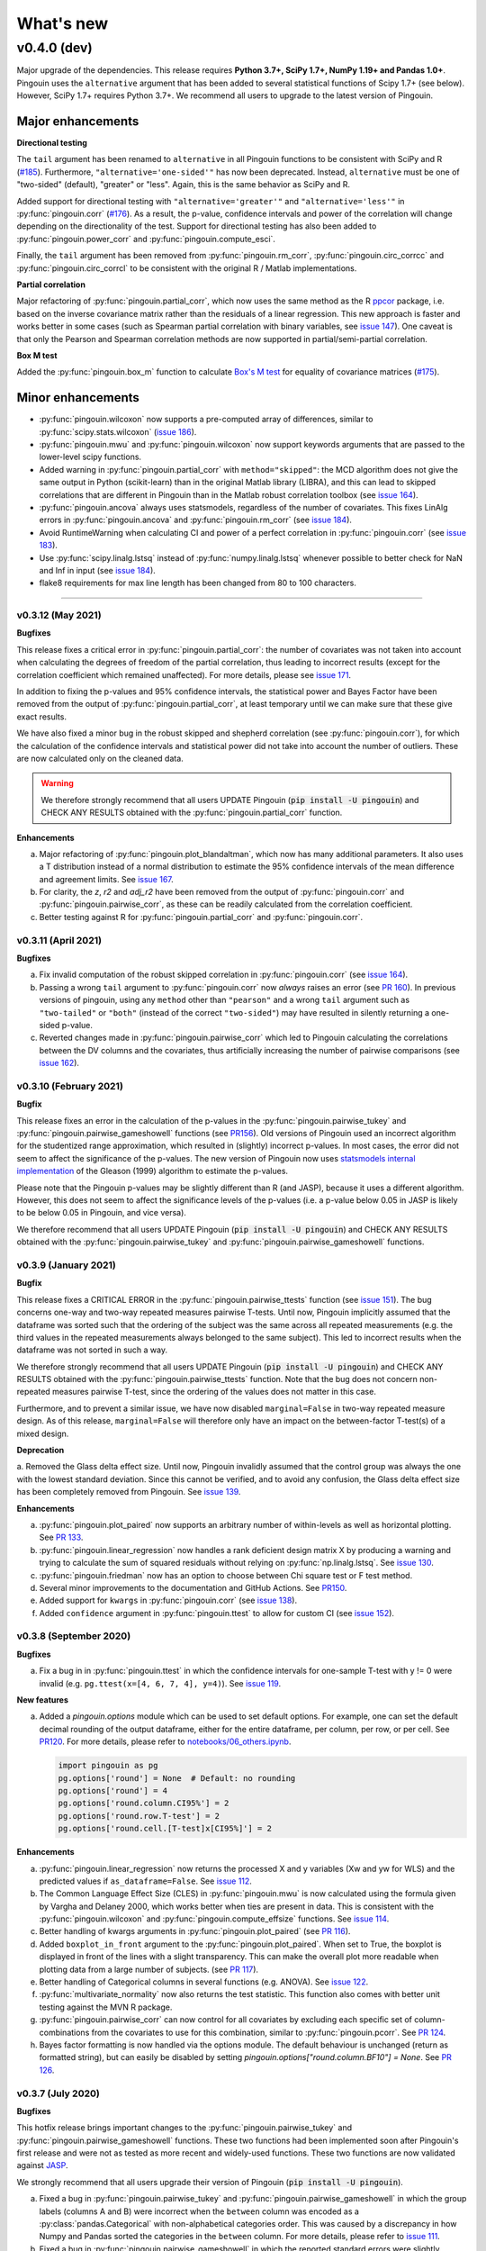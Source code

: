 .. _Changelog:

What's new
##########

------------
v0.4.0 (dev)
------------

Major upgrade of the dependencies. This release requires **Python 3.7+, SciPy 1.7+, NumPy 1.19+ and Pandas 1.0+**. Pingouin uses the ``alternative`` argument that has been added to several statistical functions of Scipy 1.7+ (see below). However, SciPy 1.7+ requires Python 3.7+. We recommend all users to upgrade to the latest version of Pingouin.

~~~~~~~~~~~~~~~~~~
Major enhancements
~~~~~~~~~~~~~~~~~~

**Directional testing**

The ``tail`` argument has been renamed to ``alternative`` in all Pingouin functions to be consistent with SciPy and R (`#185 <https://github.com/raphaelvallat/pingouin/issues/185>`_). Furthermore, ``"alternative='one-sided'"`` has now been deprecated. Instead, ``alternative`` must be one of "two-sided" (default), "greater" or "less". Again, this is the same behavior as SciPy and R.

Added support for directional testing with ``"alternative='greater'"`` and ``"alternative='less'"`` in :py:func:`pingouin.corr` (`#176 <https://github.com/raphaelvallat/pingouin/issues/176>`_). As a result, the p-value, confidence intervals and power of the correlation will change depending on the directionality of the test. Support for directional testing has also been added to :py:func:`pingouin.power_corr` and :py:func:`pingouin.compute_esci`.

Finally, the ``tail`` argument has been removed from :py:func:`pingouin.rm_corr`, :py:func:`pingouin.circ_corrcc` and :py:func:`pingouin.circ_corrcl` to be consistent with the original R / Matlab implementations.

**Partial correlation**

Major refactoring of :py:func:`pingouin.partial_corr`, which now uses the same method as the R `ppcor <https://cran.r-project.org/web/packages/ppcor/ppcor.pdf>`_ package, i.e. based on the inverse covariance matrix rather than the residuals of a linear regression. This new approach is faster and works better in some cases (such as Spearman partial correlation with binary variables, see `issue 147 <https://github.com/raphaelvallat/pingouin/issues/147>`_).
One caveat is that only the Pearson and Spearman correlation methods are now supported in partial/semi-partial correlation.

**Box M test**

Added the :py:func:`pingouin.box_m` function to calculate `Box's M test <https://en.wikipedia.org/wiki/Box%27s_M_test>`_ for equality of covariance matrices (`#175 <https://github.com/raphaelvallat/pingouin/pull/175>`_).

~~~~~~~~~~~~~~~~~~
Minor enhancements
~~~~~~~~~~~~~~~~~~

* :py:func:`pingouin.wilcoxon` now supports a pre-computed array of differences, similar to :py:func:`scipy.stats.wilcoxon` (`issue 186 <https://github.com/raphaelvallat/pingouin/issues/186>`_).

* :py:func:`pingouin.mwu` and :py:func:`pingouin.wilcoxon` now support keywords arguments that are passed to the lower-level scipy functions.

* Added warning in :py:func:`pingouin.partial_corr` with ``method="skipped"``: the MCD algorithm does not give the same output in Python (scikit-learn) than in the original Matlab library (LIBRA), and this can lead to skipped correlations that are different in Pingouin than in the Matlab robust correlation toolbox (see `issue 164 <https://github.com/raphaelvallat/pingouin/issues/164>`_).

* :py:func:`pingouin.ancova` always uses statsmodels, regardless of the number of covariates. This fixes LinAlg errors in :py:func:`pingouin.ancova` and :py:func:`pingouin.rm_corr` (see `issue 184 <https://github.com/raphaelvallat/pingouin/issues/184>`_).

* Avoid RuntimeWarning when calculating CI and power of a perfect correlation in :py:func:`pingouin.corr` (see `issue 183 <https://github.com/raphaelvallat/pingouin/issues/183>`_).

* Use :py:func:`scipy.linalg.lstsq` instead of :py:func:`numpy.linalg.lstsq` whenever possible to better check for NaN and Inf in input (see `issue 184 <https://github.com/raphaelvallat/pingouin/issues/184>`_).

* flake8 requirements for max line length has been changed from 80 to 100 characters.

--------------------------------------------------------------------------------

v0.3.12 (May 2021)
------------------

**Bugfixes**

This release fixes a critical error in :py:func:`pingouin.partial_corr`: the number of covariates was not taken into account when calculating the degrees of freedom of the partial correlation, thus leading to incorrect results (except for the correlation coefficient which remained unaffected). For more details, please see `issue 171 <https://github.com/raphaelvallat/pingouin/issues/171>`_.

In addition to fixing the p-values and 95% confidence intervals, the statistical power and Bayes Factor have been removed from the output of :py:func:`pingouin.partial_corr`, at least temporary until we can make sure that these give exact results.

We have also fixed a minor bug in the robust skipped and shepherd correlation (see :py:func:`pingouin.corr`), for which the calculation of the confidence intervals and statistical power did not take into account the number of outliers. These are now calculated only on the cleaned data.

.. warning:: We therefore strongly recommend that all users UPDATE Pingouin (:code:`pip install -U pingouin`) and CHECK ANY RESULTS obtained with the :py:func:`pingouin.partial_corr` function.

**Enhancements**

a. Major refactoring of :py:func:`pingouin.plot_blandaltman`, which now has many additional parameters. It also uses a T distribution instead of a normal distribution to estimate the 95% confidence intervals of the mean difference and agreement limits. See `issue 167 <https://github.com/raphaelvallat/pingouin/issues/167>`_.
b. For clarity, the `z`, `r2` and `adj_r2` have been removed from the output of :py:func:`pingouin.corr` and :py:func:`pingouin.pairwise_corr`, as these can be readily calculated from the correlation coefficient.
c. Better testing against R for :py:func:`pingouin.partial_corr` and :py:func:`pingouin.corr`.

v0.3.11 (April 2021)
--------------------

**Bugfixes**

a. Fix invalid computation of the robust skipped correlation in :py:func:`pingouin.corr` (see `issue 164 <https://github.com/raphaelvallat/pingouin/issues/164>`_).
b. Passing a wrong ``tail`` argument to :py:func:`pingouin.corr` now *always* raises an error (see `PR 160 <https://github.com/raphaelvallat/pingouin/pull/160>`_).
   In previous versions of pingouin, using any ``method`` other than ``"pearson"`` and a wrong ``tail`` argument such as ``"two-tailed"`` or ``"both"``
   (instead of the correct ``"two-sided"``) may have resulted in silently returning a one-sided p-value.
c. Reverted changes made in :py:func:`pingouin.pairwise_corr` which led to Pingouin calculating the correlations between the DV columns and the covariates, thus artificially increasing the number of pairwise comparisons (see `issue 162 <https://github.com/raphaelvallat/pingouin/issues/162>`_).

v0.3.10 (February 2021)
-----------------------

**Bugfix**

This release fixes an error in the calculation of the p-values in the :py:func:`pingouin.pairwise_tukey` and :py:func:`pingouin.pairwise_gameshowell` functions (see `PR156 <https://github.com/raphaelvallat/pingouin/pull/156>`_). Old versions of Pingouin used an incorrect algorithm for the studentized range approximation, which resulted in (slightly) incorrect p-values. In most cases, the error did not seem to affect the significance of the p-values. The new version of Pingouin now uses `statsmodels internal implementation <https://github.com/statsmodels/statsmodels/blob/master/statsmodels/stats/libqsturng/qsturng_.py>`_ of the Gleason (1999) algorithm to estimate the p-values.

Please note that the Pingouin p-values may be slightly different than R (and JASP), because it uses a different algorithm. However, this does not seem to affect the significance levels of the p-values (i.e. a p-value below 0.05 in JASP is likely to be below 0.05 in Pingouin, and vice versa).

We therefore recommend that all users UPDATE Pingouin (:code:`pip install -U pingouin`) and CHECK ANY RESULTS obtained with the :py:func:`pingouin.pairwise_tukey` and :py:func:`pingouin.pairwise_gameshowell` functions.

v0.3.9 (January 2021)
---------------------

**Bugfix**

This release fixes a CRITICAL ERROR in the :py:func:`pingouin.pairwise_ttests` function (see `issue 151 <https://github.com/raphaelvallat/pingouin/issues/151>`_). The bug concerns one-way and two-way repeated measures pairwise T-tests. Until now, Pingouin implicitly assumed that the dataframe was sorted such that the ordering of the subject was the same across all repeated measurements (e.g. the third values in the repeated measurements always belonged to the same subject).
This led to incorrect results when the dataframe was not sorted in such a way.

We therefore strongly recommend that all users UPDATE Pingouin (:code:`pip install -U pingouin`) and CHECK ANY RESULTS obtained with the :py:func:`pingouin.pairwise_ttests` function. Note that the bug does not concern non-repeated measures pairwise T-test, since the ordering of the values does not matter in this case.

Furthermore, and to prevent a similar issue, we have now disabled ``marginal=False`` in two-way repeated measure design. As of this release, ``marginal=False`` will therefore only have an impact on the between-factor T-test(s) of a mixed design.

**Deprecation**

a. Removed the Glass delta effect size. Until now, Pingouin invalidly assumed that the control group was always the one with the lowest standard deviation. Since this cannot be verified, and to avoid any confusion, the Glass delta effect size has been completely removed from Pingouin.
See `issue 139 <https://github.com/raphaelvallat/pingouin/issues/139>`_.

**Enhancements**

a. :py:func:`pingouin.plot_paired` now supports an arbitrary number of within-levels as well as horizontal plotting. See `PR 133 <https://github.com/raphaelvallat/pingouin/pull/133>`_.
b. :py:func:`pingouin.linear_regression` now handles a rank deficient design matrix X by producing a warning and trying to calculate the sum of squared residuals without relying on :py:func:`np.linalg.lstsq`. See `issue 130 <https://github.com/raphaelvallat/pingouin/issues/130>`_.
c. :py:func:`pingouin.friedman` now has an option to choose between Chi square test or F test method.
d. Several minor improvements to the documentation and GitHub Actions. See `PR150 <https://github.com/raphaelvallat/pingouin/pull/150>`_.
e. Added support for ``kwargs`` in :py:func:`pingouin.corr` (see `issue 138 <https://github.com/raphaelvallat/pingouin/issues/138>`_).
f. Added ``confidence`` argument in :py:func:`pingouin.ttest` to allow for custom CI (see `issue 152 <https://github.com/raphaelvallat/pingouin/issues/152>`_).

v0.3.8 (September 2020)
-----------------------

**Bugfixes**

a. Fix a bug in in :py:func:`pingouin.ttest` in which the confidence intervals for one-sample T-test with y != 0 were invalid (e.g. ``pg.ttest(x=[4, 6, 7, 4], y=4)``). See `issue 119 <https://github.com/raphaelvallat/pingouin/issues/119>`_.

**New features**

a. Added a `pingouin.options` module which can be used to set default options. For example, one can set the default decimal rounding of the output dataframe, either for the entire dataframe, per column, per row, or per cell. See `PR120 <https://github.com/raphaelvallat/pingouin/pull/120>`_. For more details, please refer to `notebooks/06_others.ipynb <https://github.com/raphaelvallat/pingouin/blob/master/notebooks/06_Others.ipynb>`_.

   .. code-block:: python

      import pingouin as pg
      pg.options['round'] = None  # Default: no rounding
      pg.options['round'] = 4
      pg.options['round.column.CI95%'] = 2
      pg.options['round.row.T-test'] = 2
      pg.options['round.cell.[T-test]x[CI95%]'] = 2


**Enhancements**

a. :py:func:`pingouin.linear_regression` now returns the processed X and y variables (Xw and yw for WLS) and the predicted values if ``as_dataframe=False``. See `issue 112 <https://github.com/raphaelvallat/pingouin/issues/112>`_.
b. The Common Language Effect Size (CLES) in :py:func:`pingouin.mwu` is now calculated using the formula given by Vargha and Delaney 2000, which works better when ties are present in data. This is consistent with the :py:func:`pingouin.wilcoxon` and :py:func:`pingouin.compute_effsize` functions. See `issue 114 <https://github.com/raphaelvallat/pingouin/issues/114>`_.
c. Better handling of kwargs arguments in :py:func:`pingouin.plot_paired` (see `PR 116 <https://github.com/raphaelvallat/pingouin/pull/116>`_).
d. Added ``boxplot_in_front`` argument to the :py:func:`pingouin.plot_paired`. When set to True, the boxplot is displayed in front of the lines with a slight transparency. This can make the overall plot more readable when plotting data from a large number of subjects. (see `PR 117 <https://github.com/raphaelvallat/pingouin/pull/117>`_).
e. Better handling of Categorical columns in several functions (e.g. ANOVA). See `issue 122 <https://github.com/raphaelvallat/pingouin/issues/122>`_.
f. :py:func:`multivariate_normality` now also returns the test statistic. This function also comes with better unit testing against the MVN R package.
g. :py:func:`pingouin.pairwise_corr` can now control for all covariates by excluding each specific set of column-combinations from the covariates to use for this combination, similar to :py:func:`pingouin.pcorr`. See `PR 124 <https://github.com/raphaelvallat/pingouin/pull/124>`_.
h. Bayes factor formatting is now handled via the options module. The default behaviour is unchanged (return as formatted string), but can easily be disabled by setting `pingouin.options["round.column.BF10"] = None`. See `PR 126 <https://github.com/raphaelvallat/pingouin/pull/126>`_.

v0.3.7 (July 2020)
------------------

**Bugfixes**

This hotfix release brings important changes to the :py:func:`pingouin.pairwise_tukey` and :py:func:`pingouin.pairwise_gameshowell` functions. These two functions had been implemented soon after Pingouin's first release and were not as tested as more recent and widely-used functions. These two functions are now validated against `JASP <https://jasp-stats.org/>`_.

We strongly recommend that all users upgrade their version of Pingouin (:code:`pip install -U pingouin`).

a. Fixed a bug in :py:func:`pingouin.pairwise_tukey` and :py:func:`pingouin.pairwise_gameshowell` in which the group labels (columns A and B) were incorrect when the ``between`` column was encoded as a :py:class:`pandas.Categorical` with non-alphabetical categories order. This was caused by a discrepancy in how Numpy and Pandas sorted the categories in the ``between`` column. For more details, please refer to `issue 111 <https://github.com/raphaelvallat/pingouin/issues/111>`_.
b. Fixed a bug in :py:func:`pingouin.pairwise_gameshowell` in which the reported standard errors were slightly incorrect because of a typo in the code. However, the T-values and p-values were fortunately calculated using the correct standard errors, so this bug only impacted the values in the ``se`` column.
c. Removed the ``tail`` and ``alpha`` argument from the in :py:func:`pingouin.pairwise_tukey` and :py:func:`pingouin.pairwise_gameshowell` functions to be consistent with JASP. Note that the ``alpha`` parameter did not have any impact. One-sided p-values were obtained by halving the two-sided p-values.

.. error:: Please check all previous code and results that called the :py:func:`pingouin.pairwise_tukey` or :py:func:`pingouin.pairwise_gameshowell` functions, especially if the ``between`` column was encoded as a :py:class:`pandas.Categorical`.

**Deprecation**

a. We have now removed the :py:func:`pingouin.plot_skipped_corr` function, as we felt that it may not be useful or relevant to many users (see `issue 105 <https://github.com/raphaelvallat/pingouin/issues/105>`_).

v0.3.6 (July 2020)
------------------

**Bugfixes**

a. Changed the default scikit-learn solver in :py:func:`pingouin.logistic_regression` from *'lbfgs'* to *'newton-cg'* in order to get results that are `always consistent with R or statsmodels <https://stats.stackexchange.com/questions/203816/logistic-regression-scikit-learn-vs-glmnet>`_. Previous version of Pingouin were based on the *'lbfgs'* solver which internally applied a regularization of the intercept that may have led to different coefficients and p-values for the predictors of interest based on the scaling of these predictors (e.g very small or very large values). The new *'newton-cg'* solver is scaling-independent, i.e. no regularization is applied to the intercept and p-values are therefore unchanged with different scaling of the data. If you prefer to keep the old behavior, just use: ``pingouin.logistic_regression(..., solver='lbfgs')``.
b. Fixed invalid results in :py:func:`pingouin.logistic_regression` when ``fit_intercept=False`` was passed as a keyword argument to scikit-learn. The standard errors and p-values were still calculated by taking into account an intercept in the model.

.. warning:: We highly recommend double-checking all previous code and results that called the :py:func:`pingouin.logistic_regression` function, especially if it involved non-standardized predictors and/or custom keywords arguments passed to scikit-learn.

**Enhancements**

a. Added ``within_first`` boolean argument to :py:func:`pingouin.pairwise_ttests`. This is useful in mixed design when one want to change the order of the interaction. The default behavior of Pingouin is to return the within * between pairwise tests for the interaction. Using ``within_first=False``, one can now return the between * within pairwise tests. For more details, see `issue 102 <https://github.com/raphaelvallat/pingouin/issues/102>`_ on GitHub.
b. :py:func:`pingouin.list_dataset` now returns a dataframe instead of simply printing the output.
c. Added the Palmer Station LTER `Penguin dataset <https://github.com/allisonhorst/palmerpenguins>`_, which describes the flipper length and body mass for different species of penguins. It can be loaded with ``pingouin.read_dataset('penguins')``.
d. Added the `Tips dataset <https://vincentarelbundock.github.io/Rdatasets/doc/reshape2/tips.html>`_. It can be loaded with ``pingouin.read_dataset('tips')``.

v0.3.5 (June 2020)
------------------

**Enhancements**

a. Added support for weighted linear regression in :py:func:`pingouin.linear_regression`. Users can now pass sample weights using the ``weights`` argument (similar to ``lm(..., weights)`` in R and ``LinearRegression.fit(X, y, sample_weight)`` in scikit-learn).
b. The :math:`R^2` in :py:func:`pingouin.linear_regression` is now calculated in a similar manner as statsmodels and R, which give different results as :py:func:`sklearn.metrics.r2_score` when, *and only when*, no constant term (= intercept) is present in the predictor matrix. In that case, scikit-learn (and previous versions of Pingouin) uses the standard :math:`R^2` formula, which assumes a reference model that only includes an intercept:

   .. math:: R^2 = 1 - \frac{\sum_i (y_i - \hat y_i)^2}{\sum_i (y_i - \bar y)^2}

   However, statsmodels, R, and newer versions of Pingouin use a modified formula, which uses a reference model corresponding to noise only (i.e. no intercept, as explained `in this post <https://stats.stackexchange.com/questions/26176/removal-of-statistically-significant-intercept-term-increases-r2-in-linear-mo>`_):

   .. math:: R_0^2 = 1 - \frac{\sum_i (y_i - \hat y_i)^2}{\sum_i y_i^2}

   Note that this only affects the (rare) cases when no intercept is present in the predictor matrix. Remember that Pingouin automatically add a constant term in :py:func:`pingouin.linear_regression`, a behavior that can be disabled using ``add_intercept=False``.

c. Added support for robust `biweight midcorrelation <https://en.wikipedia.org/wiki/Biweight_midcorrelation>`_ (``'bicor'``) in :py:func:`pingouin.corr` and :py:func:`pingouin.pairwise_corr`.

d. The Common Language Effect Size (CLES) is now calculated using the formula given by Vargha and Delaney 2000, which works better when ties are present in data.

   .. math:: \text{CL} = P(X > Y) + .5 \times P(X = Y)

   This applies to the :py:func:`pingouin.wilcoxon` and :py:func:`pingouin.compute_effsize` functions. Furthermore, the CLES is now tail-sensitive in the former, but not in the latter since tail is not a valid argument. In :py:func:`pingouin.compute_effsize`, the CLES thus always corresponds to the proportion of pairs where x is *higher* than y. For more details, please refer to `PR #94 <https://github.com/raphaelvallat/pingouin/pull/94>`_.

e. Confidence intervals around a Cohen d effect size are now calculated using a central T distribution instead of a standard normal distribution in the :py:func:`pingouin.compute_esci` function. This is consistent with the effsize R package.

**Code**

a. Added support for unsigned integers in dtypes safety checks (see `issue #93 <https://github.com/raphaelvallat/pingouin/issues/93>`_).

v0.3.4 (May 2020)
-----------------

**Bugfixes**

a. The Cohen :math:`d_{avg}` for paired samples was previously calculated using eq. 10 in `Lakens 2013 <https://www.frontiersin.org/articles/10.3389/fpsyg.2013.00863/full>`_. However, this equation was slightly different from the original proposed by `Cumming 2012 <https://books.google.com/books/about/Understanding_the_New_Statistics.html?id=AVBDYgEACAAJ>`_, and Lakens has since updated the equation in his effect size conversion `spreadsheet <https://osf.io/vbdah/>`_. Pingouin now uses the correct formula, which is :math:`d_{avg} = \frac{\overline{X} - \overline{Y}}{\sqrt{\frac{(\sigma_1^2 + \sigma_2^2)}{2}}}`.
b. Fixed minor bug in internal function *pingouin.utils._flatten_list* that could lead to TypeError in :py:func:`pingouin.pairwise_ttests` with within/between factors encoded as integers (see `issue #91 <https://github.com/raphaelvallat/pingouin/issues/91>`_).

**New functions**

a. Added :py:func:`pingouin.convert_angles` function to convert circular data in arbitrary units to radians (:math:`[-\pi, \pi)` range).

**Enhancements**

a. Better documentation and testing for descriptive circular statistics functions.
b. Added safety checks that ``angles`` is expressed in radians in circular statistics function.
c. :py:func:`pingouin.circ_mean` and :py:func:`pingouin.circ_r` now perform calculations omitting missing values.
d. Pingouin no longer changes the default matplotlib style to a Seaborn-default (see `issue #85 <https://github.com/raphaelvallat/pingouin/issues/85>`_).
e. Disabled rounding of float in most Pingouin functions in order to reduce numerical imprecision. For more details, please refer to `issue #87 <https://github.com/raphaelvallat/pingouin/issues/87>`_. Users can still round the output using the :py:meth:`pandas.DataFrame.round` method, or changing the default precision of Pandas DataFrame with `pandas.set_option <https://pandas.pydata.org/pandas-docs/stable/reference/api/pandas.set_option.html>`_.
f. Disabled filling of missing values by ``'-'`` in some ANOVAs functions, which may have lead to dtypes issues.
g. Added partial eta-squared (``np2`` column) to the output of :py:func:`pingouin.ancova` and :py:func:`pingouin.welch_anova`.
h. Added the ``effsize`` option to :py:func:`pingouin.anova` and :py:func:`pingouin.ancova` to return different effect sizes. Must be one of ``'np2'`` (partial eta-squared, default) or ``'n2'`` (eta-squared).
i. Added the ``effsize`` option to :py:func:`pingouin.rm_anova` and :py:func:`pingouin.mixed_anova` to return different effect sizes. Must be one of ``'np2'`` (partial eta-squared, default), ``'n2'`` (eta-squared) or ``ng2`` (generalized eta-squared).

**Code and dependencies**

a. Compatibility with Python 3.9 (see `PR by tirkarthi <https://github.com/raphaelvallat/pingouin/pull/83>`_).
b. To avoid any confusion, the ``alpha`` argument has been renamed to ``angles`` in all circular statistics functions.
c. Updated flake8 guidelines and added continuous integration for Python 3.8.
d. Added the `tabulate <https://pypi.org/project/tabulate/>`_ package as dependency. The tabulate package is used by the :py:func:`pingouin.print_table` function as well as the :py:meth:`pandas.DataFrame.to_markdown` function.

v0.3.3 (February 2020)
----------------------

**Bugfixes**

a. Fixed a bug in :py:func:`pingouin.pairwise_corr` caused by the deprecation of ``pandas.core.index`` in the new version of Pandas (1.0). For now, both Pandas 0.25 and Pandas 1.0 are supported.
b. The standard deviation in :py:func:`pingouin.pairwise_ttests` when using ``return_desc=True`` is now calculated with ``np.nanstd(ddof=1)`` to be consistent with Pingouin/Pandas default unbiased standard deviation.

**New functions**

a. Added :py:func:`pingouin.plot_circmean` function to plot the circular mean and circular vector length of a set of angles (in radians) on the unit circle.

v0.3.2 (January 2020)
---------------------

Hotfix release to fix a critical issue with :py:func:`pingouin.pairwise_ttests` (see below). We strongly recommend that you update to the newest version of Pingouin and double-check your previous results if you've ever used the pairwise T-tests with more than one factor (e.g. mixed, factorial or 2-way repeated measures design).

**Bugfixes**

a. MAJOR: Fixed a bug in :py:func:`pingouin.pairwise_ttests` when using mixed or two-way repeated measures design. Specifically, the T-tests were performed without averaging over repeated measurements first (i.e. without calculating the marginal means). Note that for mixed design, this only impacts the between-subject T-test(s). Practically speaking, this led to higher degrees of freedom (because they were conflated with the number of repeated measurements) and ultimately incorrect T and p-values because the assumption of independence was violated. Pingouin now averages over repeated measurements in mixed and two-way repeated measures design, which is the same behavior as JASP or JAMOVI. As a consequence, and when the data has only two groups, the between-subject p-value of the pairwise T-test should be (almost) equal to the p-value of the same factor in the :py:func:`pingouin.mixed_anova` function. The old behavior of Pingouin can still be obtained using the ``marginal=False`` argument.
b. Minor: Added a check in :py:func:`pingouin.mixed_anova` to ensure that the ``subject`` variable has a unique set of values for each between-subject group defined in the ``between`` variable. For instance, the subject IDs for group1 are [1, 2, 3, 4, 5] and for group2 [6, 7, 8, 9, 10]. The function will throw an error if there are one or more overlapping subject IDs between groups (e.g. the subject IDs for group1 AND group2 are both [1, 2, 3, 4, 5]).
c. Minor: Fixed a bug which caused the :py:func:`pingouin.plot_rm_corr` and :py:func:`pingouin.ancova` (with >1 covariates) to throw an error if any of the input variables started with a number (because of statsmodels / Patsy formula formatting).

**Enhancements**

a. Upon loading, Pingouin will now use the `outdated <https://github.com/alexmojaki/outdated>`_ package to check and warn the user if a newer stable version is available.
b. Globally removed the ``export_filename`` parameter, which allowed to export the output table to a .csv file. This helps simplify the API and testing. As an alternative, one can simply use pandas.to_csv() to export the output dataframe generated by Pingouin.
c. Added the ``correction`` argument to :py:func:`pingouin.pairwise_ttests` to enable or disable Welch's correction for independent T-tests.

v0.3.1 (December 2019)
----------------------

**Bugfixes**

a. Fixed a bug in which missing values were removed from all columns in the dataframe in :py:func:`pingouin.kruskal`, even columns that were unrelated. See https://github.com/raphaelvallat/pingouin/issues/74.
b. The :py:func:`pingouin.power_corr` function now throws a warning and return a np.nan when the sample size is too low (and not an error like in previous version). This is to improve compatibility with the :py:func:`pingouin.pairwise_corr` function.
c. Fixed quantile direction in the :py:func:`pingouin.plot_shift` function. In v0.3.0, the quantile subplot was incorrectly labelled as Y - X, but it was in fact calculating X - Y. See https://github.com/raphaelvallat/pingouin/issues/73

v0.3.0 (November 2019)
----------------------

**New functions**

a. Added :py:func:`pingouin.plot_rm_corr` to plot a repeated measures correlation

**Enhancements**

a. Added the ``relimp`` argument to :py:func:`pingouin.linear_regression` to return the relative importance (= contribution) of each individual predictor to the :math:`R^2` of the full model.
b. Complete refactoring of :py:func:`pingouin.intraclass_corr` to closely match the R implementation in the `psych <https://cran.r-project.org/web/packages/psych/psych.pdf>`_ package. Pingouin now returns the 6 types of ICC, together with F values, p-values, degrees of freedom and confidence intervals.
c. The :py:func:`pingouin.plot_shift` now 1) uses the Harrel-Davis robust quantile estimator in conjunction with a bias-corrected bootstrap confidence intervals, and 2) support paired samples.
d. Added the ``axis`` argument to :py:func:`pingouin.harrelldavis` to support 2D arrays.

v0.2.9 (September 2019)
-----------------------

**Bugfixes**

a. Disabled default l2 regularization of coefficients in :py:func:`pingouin.logistic_regression`. As pointed out by Eshin Jolly in `PR54 <https://github.com/raphaelvallat/pingouin/pull/54>`_, scikit-learn automatically applies a penalization of coefficients, which in turn makes the estimation of standard errors and p-values not totally correct/interpretable. This regularization behavior is now disabled, resulting in the same behavior as R ``glm(..., family=binomial)``.

**Code and dependencies**

a. Pandas methods are now internally defined using the `pandas_flavor package <https://github.com/Zsailer/pandas_flavor>`_ package.
b. Internal code refactoring of the :py:func:`pingouin.pairwise_ttests` (to slightly speed up computation and improve memory usage).
c. The first argument of the :py:func:`pingouin.anova`, :py:func:`pingouin.ancova`, :py:func:`pingouin.welch_anova`, :py:func:`pingouin.pairwise_ttests`, :py:func:`pingouin.pairwise_tukey`, :py:func:`pingouin.pairwise_gameshowell`, :py:func:`pingouin.welch_anova`, :py:func:`pingouin.kruskal`, :py:func:`pingouin.friedman`, :py:func:`pingouin.cochran`, :py:func:`pingouin.remove_rm_na` functions is now ``data`` instead of ``dv`` (to be consistent with other Pingouin functions). This will cause error if the user runs previous Pingouin code with positional-only arguments. As a general rule, **you should always pass keywords arguments** (read more `here <https://treyhunner.com/2018/04/keyword-arguments-in-python/>`_).
d. For clarity, :py:func:`pingouin.fdr`, :py:func:`pingouin.bonf`, :py:func:`pingouin.holm` have been deprecated from the API and must be called via :py:func:`pingouin.multicomp`.
e. :py:func:`pingouin.pairwise_ttests` output does not include the ``CLES`` column by default anymore. Users must explicitly pass ``effsize='CLES'``.
f. The ``remove_na`` argument of :py:func:`pingouin.cronbach_alpha` has been replaced with ``nan_policy`` (`'pairwise'`, or `'listwise'`).
g. Disabled Travis / AppVeyor testing for Python 3.5 While most functions should work just fine, please note that only Python >3.6 is supported now.

**New functions**

a. Added :py:func:`pingouin.harrelldavis`, a robust quantile estimation method (to be used in a future version of the :py:func:`pingouin.plot_shift` function). See `PR63 <https://github.com/raphaelvallat/pingouin/pull/63>`_ by Nicolas Legrand.
b. The :py:func:`pingouin.ancova` can now directly be used a Pandas method, e.g. ``data.ancova(...)``.
c. The :py:func:`pingouin.pairwise_tukey` can now directly be used a Pandas method, e.g. ``data.pairwise_tukey(...)``.
d. Added Sidak one-step correction to :py:func:`pingouin.multicomp` (``method='sidak'``).

**Enhancements**

a. Added support for pairwise deletion in :py:func:`pingouin.pairwise_ttests` (default is listwise deletion), using the ``nan_policy`` argument.
b. Added support for listwise deletion in :py:func:`pingouin.pairwise_corr` (default is pairwise deletion), using the ``nan_policy`` argument.
c. Added the ``interaction`` boolean argument to :py:func:`pingouin.pairwise_ttests`, useful if one is only interested in the main effects.
d. Added ``correction_uniform`` boolean argument to :py:func:`pingouin.circ_corrcc`. See `PR64 <https://github.com/raphaelvallat/pingouin/pull/64>`_ by Dominik Straub.

**Contributors**

* `Raphael Vallat <https://raphaelvallat.com>`_
* `Eshin Jolly <http://eshinjolly.com/>`_
* Nicolas Legrand
* Dominik Straub

v0.2.8 (July 2019)
------------------

**Dependencies**

a. Pingouin now requires SciPy >= 1.3.0 (better handling of tails in :py:func:`pingouin.wilcoxon` function) and Pandas >= 0.24 (fixes a minor bug with 2-way within factor interaction in :py:func:`pingouin.epsilon` with previous version)

**New functions**

a. Added :py:func:`pingouin.rcorr` Pandas method to calculate a correlation matrix with r-values on the lower triangle and p-values (or sample size) on the upper triangle.
b. Added :py:func:`pingouin.tost` function to calculate the two one-sided test (TOST) for equivalence. See `PR51 <https://github.com/raphaelvallat/pingouin/pull/51>`_ by Antoine Weill--Duflos.

**Enhancements**

a. :py:func:`pingouin.anova` now works with three or more between factors (requiring statsmodels). One-way ANOVA and balanced two-way ANOVA are computed in pure Pingouin (Python + Pandas) style, while ANOVA with three or more factors, or unbalanced two-way ANOVA are computed using statsmodels.
b. :py:func:`pingouin.anova` now accepts different sums of squares calculation method for unbalanced N-way design (type 1, 2, or 3).
c. :py:func:`pingouin.linear_regression` now includes several safety checks to remove duplicate predictors, predictors with only zeros, and predictors with only one unique value (excluding the intercept). This comes at the cost, however, of longer computation time, which is evident when using the :py:func:`pingouin.mediation_analysis` function.
d. :py:func:`pingouin.mad` now automatically removes missing values and can calculate the mad over the entire array using ``axis=None`` if array is multidimensional.
e. Better handling of alternative hypotheses in :py:func:`pingouin.wilcoxon`.
f. Better handling of alternative hypotheses in :py:func:`pingouin.bayesfactor_ttest` (support for 'greater' and 'less').
g. Better handling of alternative hypotheses in :py:func:`pingouin.ttest` (support for 'greater' and 'less'). This is also taken into account when calculating the Bayes Factor and power of the test.
h. Better handling of alternative hypotheses in :py:func:`pingouin.power_ttest` and :py:func:`pingouin.power_ttest2n` (support for 'greater' and 'less', and removed 'one-sided').
i. Implemented a new method to calculate the matched pair rank biserial correlation effect size for :py:func:`pingouin.wilcoxon`, which gives results almost identical to JASP.

v0.2.7 (June 2019)
------------------

**Dependencies**

a. Pingouin now requires statsmodels>=0.10.0 (latest release June 2019) and is compatible with SciPy 1.3.0.

**Enhancements**

a. Added support for long-format dataframe in :py:func:`pingouin.sphericity` and :py:func:`pingouin.epsilon`.
b. Added support for two within-factors interaction in :py:func:`pingouin.sphericity` and :py:func:`pingouin.epsilon` (for the former, granted that at least one of them has no more than two levels.)

**New functions**

a. Added :py:func:`pingouin.power_rm_anova` function.

v0.2.6 (June 2019)
------------------

**Bugfixes**

a. Fixed **major error in two-sided p-value for Wilcoxon test** (:py:func:`pingouin.wilcoxon`), the p-values were accidentally squared, and therefore smaller. Make sure to always use the latest release of Pingouin.
b. :py:func:`pingouin.wilcoxon` now uses the continuity correction by default (the documentation was saying that the correction was applied but it was not applied in the code.)
c. The ``show_median`` argument of the :py:func:`pingouin.plot_shift` function was not working properly when the percentiles were different that the default parameters.

**Dependencies**

a. The current release of statsmodels (0.9.0) is not compatible with the newest release of Scipy (1.3.0). In order to avoid compatibility issues in the :py:func:`pingouin.ancova` and :py:func:`pingouin.anova` functions (which rely on statsmodels for certain cases), Pingouin will require SciPy < 1.3.0 until a new stable version of statsmodels is released.

**New functions**

a. Added :py:func:`pingouin.chi2_independence` tests.
b. Added :py:func:`pingouin.chi2_mcnemar` tests.
c. Added :py:func:`pingouin.power_chi2` function.
d. Added :py:func:`pingouin.bayesfactor_binom` function.

**Enhancements**

a. :py:func:`pingouin.linear_regression` now returns the residuals.
b. Completely rewrote :py:func:`pingouin.normality` function, which now support pandas DataFrame (wide & long format), multiple normality tests (:py:func:`scipy.stats.shapiro`, :py:func:`scipy.stats.normaltest`), and an automatic casewise removal of missing values.
c. Completely rewrote :py:func:`pingouin.homoscedasticity` function, which now support pandas DataFrame (wide & long format).
d. Faster and more accurate algorithm in :py:func:`pingouin.bayesfactor_pearson` (same algorithm as JASP).
e. Support for one-sided Bayes Factors in :py:func:`pingouin.bayesfactor_pearson`.
f. Better handling of required parameters in :py:func:`pingouin.qqplot`.
g. The epsilon value for the interaction term in :py:func:`pingouin.rm_anova` are now computed using the Greenhouse-Geisser method instead of the lower bound. A warning message has been added to the documentation to alert the user that the value might slightly differ than from R or JASP.

Note that d. and e. also affect the behavior of the :py:func:`pingouin.corr` and :py:func:`pingouin.pairwise_corr` functions.

**Contributors**

* `Raphael Vallat <https://raphaelvallat.com>`_
* `Arthur Paulino <https://github.com/arthurpaulino>`_

v0.2.5 (May 2019)
-----------------

**MAJOR BUG FIXES**

a. Fixed error in p-values for **one-sample one-sided T-test** (:py:func:`pingouin.ttest`), the two-sided p-value was divided by 4 and not by 2, resulting in inaccurate (smaller) one-sided p-values.
b. Fixed global error for **unbalanced two-way ANOVA** (:py:func:`pingouin.anova`), the sums of squares were wrong, and as a consequence so were the F and p-values. In case of unbalanced design, Pingouin now computes a type II sums of squares via a call to the statsmodels package.
c. The epsilon factor for the interaction term in two-way repeated measures ANOVA (:py:func:`pingouin.rm_anova`) is now computed using the lower bound approach. This is more conservative than the Greenhouse-Geisser approach and therefore give (slightly) higher p-values. The reason for choosing this is that the Greenhouse-Geisser values for the interaction term differ than the ones returned by R and JASP. This will be hopefully fixed in future releases.

**New functions**

a. Added :py:func:`pingouin.multivariate_ttest` (Hotelling T-squared) test.
b. Added :py:func:`pingouin.cronbach_alpha` function.
c. Added :py:func:`pingouin.plot_shift` function.
d. Several functions of pandas can now be directly used as :py:class:`pandas.DataFrame` methods.
e. Added :py:func:`pingouin.pcorr` method to compute the partial Pearson correlation matrix of a :py:class:`pandas.DataFrame` (similar to the pcor function in the ppcor package).
f. The :py:func:`pingouin.partial_corr` now supports semi-partial correlation.

**Enhancements**

a. The :py:func:`pingouin.rm_corr` function now returns a :py:class:`pandas.DataFrame` with the r-value, degrees of freedom, p-value, confidence intervals and power.
b. :py:func:`pingouin.compute_esci` now works for paired and one-sample Cohen d.
c. :py:func:`pingouin.bayesfactor_ttest` and :py:func:`pingouin.bayesfactor_pearson` now return a formatted str and not a float.
d. :py:func:`pingouin.pairwise_ttests` now returns the degrees of freedom (dof).
e. Better rounding of float in :py:func:`pingouin.pairwise_ttests`.
f. Support for wide-format data in :py:func:`pingouin.rm_anova`
g. :py:func:`pingouin.ttest` now returns the confidence intervals around the difference in means.

**Missing values**

a. :py:func:`pingouin.remove_na` and :py:func:`pingouin.remove_rm_na` are now external function documented in the API.
b. :py:func:`pingouin.remove_rm_na` now works with multiple within-factors.
c. :py:func:`pingouin.remove_na` now works with 2D arrays.
d. Removed the `remove_na` argument in :py:func:`pingouin.rm_anova` and :py:func:`pingouin.mixed_anova`, an automatic listwise deletion of missing values is applied (same behavior as JASP). Note that this was also the default behavior of Pingouin, but the user could also specify not to remove the missing values, which most likely returned inaccurate results.
e. The :py:func:`pingouin.ancova` function now applies an automatic listwise deletion of missing values.
f. Added `remove_na` argument (default = False) in :py:func:`pingouin.linear_regression` and :py:func:`pingouin.logistic_regression` functions
g. Missing values are automatically removed in the :py:func:`pingouin.anova` function.

**Contributors**

* Raphael Vallat
* Nicolas Legrand

v0.2.4 (April 2019)
-------------------

**Correlation**

a. Added :py:func:`pingouin.distance_corr` (distance correlation) function.
b. :py:func:`pingouin.rm_corr` now requires at least 3 unique subjects (same behavior as the original R package).
c. The :py:func:`pingouin.pairwise_corr` is faster and returns the number of outlier if a robust correlation is used.
d. Added support for 2D level in the :py:func:`pingouin.pairwise_corr`. See Jupyter notebooks for examples.
e. Added support for partial correlation in the :py:func:`pingouin.pairwise_corr` function.
f. Greatly improved execution speed of :py:func:`pingouin.correlation.skipped` function.
g. Added default random state to compute the Min Covariance Determinant in the :py:func:`pingouin.correlation.skipped` function.
h. The default number of bootstrap samples for the :py:func:`pingouin.correlation.shepherd` function is now set to 200 (previously 2000) to increase computation speed.
i. :py:func:`pingouin.partial_corr` now automatically drops rows with missing values.

**Datasets**

a. Renamed :py:func:`pingouin.read_dataset` and :py:func:`pingouin.list_dataset` (before one needed to call these functions by calling pingouin.datasets)

**Pairwise T-tests and multi-comparisons**

a. Added support for non-parametric pairwise tests in :py:func:`pingouin.pairwise_ttests` function.
b. Common language effect size (CLES) is now reported by default in :py:func:`pingouin.pairwise_ttests` function.
c. CLES is now implemented in the :py:func:`pingouin.compute_effsize` function.
d. Better code, doc and testing for the functions in multicomp.py.
e. P-values adjustment methods now do not take into account NaN values (same behavior as the R function p.adjust)

**Plotting**

a. Added :py:func:`pingouin.plot_paired` function.

**Regression**

a. NaN are now automatically removed in :py:func:`pingouin.mediation_analysis`.
b. The :py:func:`pingouin.linear_regression` and :py:func:`pingouin.logistic_regression` now fail if NaN / Inf are present in the target or predictors variables. The user must remove then before running these functions.
c. Added support for multiple parallel mediator in :py:func:`pingouin.mediation_analysis`.
d. Added support for covariates in :py:func:`pingouin.mediation_analysis`.
e. Added seed argument to :py:func:`pingouin.mediation_analysis` for reproducible results.
f. :py:func:`pingouin.mediation_analysis` now returns two-sided p-values computed with a permutation test.
g. Added :py:func:`pingouin.utils._perm_pval` to compute p-value from a permutation test.

**Bugs and tests**

a. Travis and AppVeyor test for Python 3.5, 3.6 and 3.7.
b. Better doctest & improved examples for many functions.
c. Fixed bug with :py:func:`pingouin.mad` when axis was not 0.

v0.2.3 (February 2019)
----------------------

**Correlation**

a. `shepherd` now also returns the outlier vector (same behavior as skipped).
b. The `corr` function returns the number of outliers for shepherd and skipped.
c. Removed `mahal` function.

**Licensing**

a. Pingouin is now released under the GNU General Public Licence 3.
b. Added licenses files of external modules (qsturng and tabulate).

**Plotting**

a. NaN are automatically removed in qqplot function

v0.2.2 (December 2018)
----------------------

**Plotting**

a. Started working on Pingouin's plotting module
b. Added Seaborn and Matplotlib to dependencies
c. Added plot_skipped_corr function (PR from Nicolas Legrand)
d. Added qqplot function (Quantile-Quantile plot)
e. Added plot_blandaltman function (Bland-Altman plot)

**Power**

a. Added power_corr, based on the R `pwr` package.
b. Renamed anova_power and ttest_power to power_anova and power_ttest.
c. Added power column to corr() and pairwise_corr()
d. power_ttest function can now solve for sample size, alpha and d
e. power_ttest2n for two-sample T-test with unequal n.
f. power_anova can now solve for sample size, number of groups, alpha and eta

v0.2.1 (November 2018)
----------------------

**Effect size**

a. Separated compute_esci and compute_bootci
b. Added corrected percentile method and normal approximation to bootstrap
c. Fixed bootstrapping method

v0.2.0 (November 2018)
----------------------

**ANOVA**

a. Added Welch ANOVA
b. Added Games-Howell post-hoc test for one-way ANOVA with unequal variances
c. Pairwise T-tests now accepts two within or two between factors
d. Fixed error in padjust correction in the pairwise_ttests function: correction was applied on all p-values at the same time.

**Correlation/Regression**

a. Added linear_regression function.
b. Added logistic_regression function.
c. Added mediation_analysis function.
d. Support for advanced indexing (product / combination) in pairwise_corr function.

**Documentation**

a. Added Guidelines section with flow charts
b. Renamed API section to Functions
c. Major improvements to the documentation of several functions
d. Added Gitter channel

v0.1.10 (October 2018)
----------------------

**Bug**

a. Fixed dataset names in MANIFEST.in (.csv files were not copy-pasted with pip)

**Circular**

a. Added circ_vtest function

**Distribution**

a. Added multivariate_normality function (Henze-Zirkler's Multivariate Normality Test)
b. Renamed functions test_normality, test_sphericity and test_homoscedasticity to normality, sphericity and homoscedasticity to avoid bugs with pytest.
c. Moved distribution tests from parametric.py to distribution.py


v0.1.9 (October 2018)
---------------------

**Correlation**

a. Added partial_corr function (partial correlation)

**Doc**

a. Minor improvements in docs and binder notebooks


v0.1.8 (October 2018)
---------------------

**ANOVA**

a. Added support for multiple covariates in ANCOVA function (requires statsmodels).

**Documentation**

a. Major re-organization in API category
b. Added equations and references for effect sizes and Bayesian functions.

**Non-parametric**

a. Added cochran function (Cochran Q test)


v0.1.7 (September 2018)
-----------------------

**ANOVA**

a. Added rm_anova2 function (two-way repeated measures ANOVA).
b. Added ancova function (Analysis of covariance)

**Correlations**

a. Added intraclass_corr function (intraclass correlation).
b. The rm_corr function uses the new ancova function instead of statsmodels.

**Datasets**

a. Added ancova and icc datasets

**Effect size**

a. Fixed bug in Cohen d: now use unbiased standard deviation (np.std(ddof=1)) for paired and one-sample Cohen d.
   Please make sure to use pingouin >= 0.1.7 to avoid any mistakes on the paired effect sizes.


v0.1.6 (September 2018)
-----------------------

**ANOVA**

a. Added JNS method to compute sphericity.

**Bug**

a. Added .csv datasets files to python site-packages folder
b. Fixed error in test_sphericity when ddof == 0.


v0.1.5 (August 2018)
--------------------

**ANOVA**

a. rm_anova, friedman and mixed_anova now require a subject identifier. This avoids improper collapsing when multiple repeated measures factors are present in the dataset.
b. rm_anova, friedman and mixed_anova now support the presence of other repeated measures factors in the dataset.
c. Fixed error in test_sphericity
d. Better output of ANOVA summary
e. Added epsilon function

**Code**

a. Added AppVeyor CI (Windows)
b. Cleaned some old functions

**Correlation**

a. Added repeated measures correlation (Bakdash and Marusich 2017).
b. Added robust skipped correlation (Rousselet and Pernet 2012).
c. Pairwise_corr function now automatically delete non-numeric columns.

**Dataset**

a. Added pingouin.datasets module (read_dataset & list_dataset functions)
b. Added datasets: bland1995, berens2009, dolan2009, mcclave1991

**Doc**

a. Examples are now Jupyter Notebooks.
b. Binder integration

**Misc**

a. Added median absolute deviation (mad)
b. Added mad median rule (Wilcox 2012)
c. Added mahal function (equivalent of Matlab mahal function)

**Parametric**

a. Added two-way ANOVA.
b. Added pairwise_tukey function


v0.1.4 (July 2018)
------------------
**Installation**

a. Fix bug with pip install caused by pingouin.external

**Circular statistics**

a. Added circ_corrcc, circ_corrcl, circ_r, circ_rayleigh

v0.1.3 (June 2018)
------------------
**Documentation**

a. Added several tutorials
b. Improved doc of several functions

**Bayesian**

a. T-test now reports the Bayes factor of the alternative hypothesis (BF10)
b. Pearson correlation now reports the Bayes factor of the alternative hypothesis (BF10)

**Non-parametric**

a. Kruskal-Wallis test
b. Friedman test

**Correlations**

a. Added Shepherd's pi correlation (Schwarzkopf et al. 2012)
b. Fixed bug in confidence intervals of correlation coefficients
c. Parametric 95% CI are returned by default when calling corr

v0.1.2 (June 2018)
------------------

**Correlation**

a. Pearson
b. Spearman
c. Kendall
d. Percentage bend (robust)
e. Pairwise correlations between all columns of a pandas dataframe

**Non-parametric**

a. Mann-Whitney U
b. Wilcoxon signed-rank
c. Rank-biserial correlation effect size
d. Common language effect size


v0.1.1 (April 2018)
-------------------

**ANOVA**

a. One-way
b. One-way repeated measures
c. Two-way split-plot (one between factor and one within factor)

**Miscellaneous statistical functions**

a. T-tests
b. Power of T-tests and one-way ANOVA

v0.1.0 (April 2018)
-------------------

Initial release.

**Pairwise comparisons**

a. FDR correction (BH / BY)
b. Bonferroni
c. Holm

**Effect sizes**:

a. Cohen's d (independent and repeated measures)
b. Hedges g
c. Glass delta
d. Eta-square
e. Odds-ratio
f. Area Under the Curve

**Miscellaneous statistical functions**

a. Geometric Z-score
b. Normality, sphericity homoscedasticity and distributions tests

**Code**

a. PEP8 and Flake8
b. Tests and code coverage
